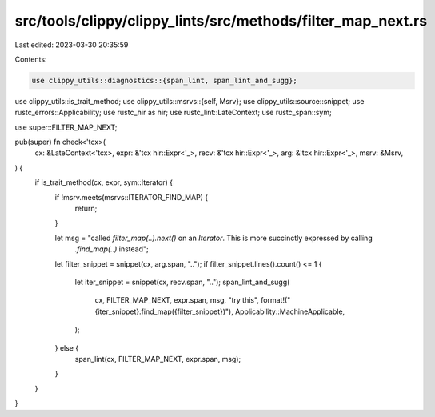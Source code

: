 src/tools/clippy/clippy_lints/src/methods/filter_map_next.rs
============================================================

Last edited: 2023-03-30 20:35:59

Contents:

.. code-block:: rs

    use clippy_utils::diagnostics::{span_lint, span_lint_and_sugg};
use clippy_utils::is_trait_method;
use clippy_utils::msrvs::{self, Msrv};
use clippy_utils::source::snippet;
use rustc_errors::Applicability;
use rustc_hir as hir;
use rustc_lint::LateContext;
use rustc_span::sym;

use super::FILTER_MAP_NEXT;

pub(super) fn check<'tcx>(
    cx: &LateContext<'tcx>,
    expr: &'tcx hir::Expr<'_>,
    recv: &'tcx hir::Expr<'_>,
    arg: &'tcx hir::Expr<'_>,
    msrv: &Msrv,
) {
    if is_trait_method(cx, expr, sym::Iterator) {
        if !msrv.meets(msrvs::ITERATOR_FIND_MAP) {
            return;
        }

        let msg = "called `filter_map(..).next()` on an `Iterator`. This is more succinctly expressed by calling \
                   `.find_map(..)` instead";
        let filter_snippet = snippet(cx, arg.span, "..");
        if filter_snippet.lines().count() <= 1 {
            let iter_snippet = snippet(cx, recv.span, "..");
            span_lint_and_sugg(
                cx,
                FILTER_MAP_NEXT,
                expr.span,
                msg,
                "try this",
                format!("{iter_snippet}.find_map({filter_snippet})"),
                Applicability::MachineApplicable,
            );
        } else {
            span_lint(cx, FILTER_MAP_NEXT, expr.span, msg);
        }
    }
}


